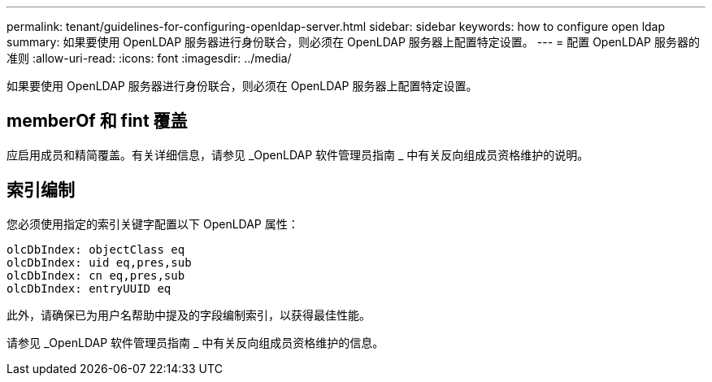 ---
permalink: tenant/guidelines-for-configuring-openldap-server.html 
sidebar: sidebar 
keywords: how to configure open ldap 
summary: 如果要使用 OpenLDAP 服务器进行身份联合，则必须在 OpenLDAP 服务器上配置特定设置。 
---
= 配置 OpenLDAP 服务器的准则
:allow-uri-read: 
:icons: font
:imagesdir: ../media/


[role="lead"]
如果要使用 OpenLDAP 服务器进行身份联合，则必须在 OpenLDAP 服务器上配置特定设置。



== memberOf 和 fint 覆盖

应启用成员和精简覆盖。有关详细信息，请参见 _OpenLDAP 软件管理员指南 _ 中有关反向组成员资格维护的说明。



== 索引编制

您必须使用指定的索引关键字配置以下 OpenLDAP 属性：

[listing]
----
olcDbIndex: objectClass eq
olcDbIndex: uid eq,pres,sub
olcDbIndex: cn eq,pres,sub
olcDbIndex: entryUUID eq
----
此外，请确保已为用户名帮助中提及的字段编制索引，以获得最佳性能。

请参见 _OpenLDAP 软件管理员指南 _ 中有关反向组成员资格维护的信息。
